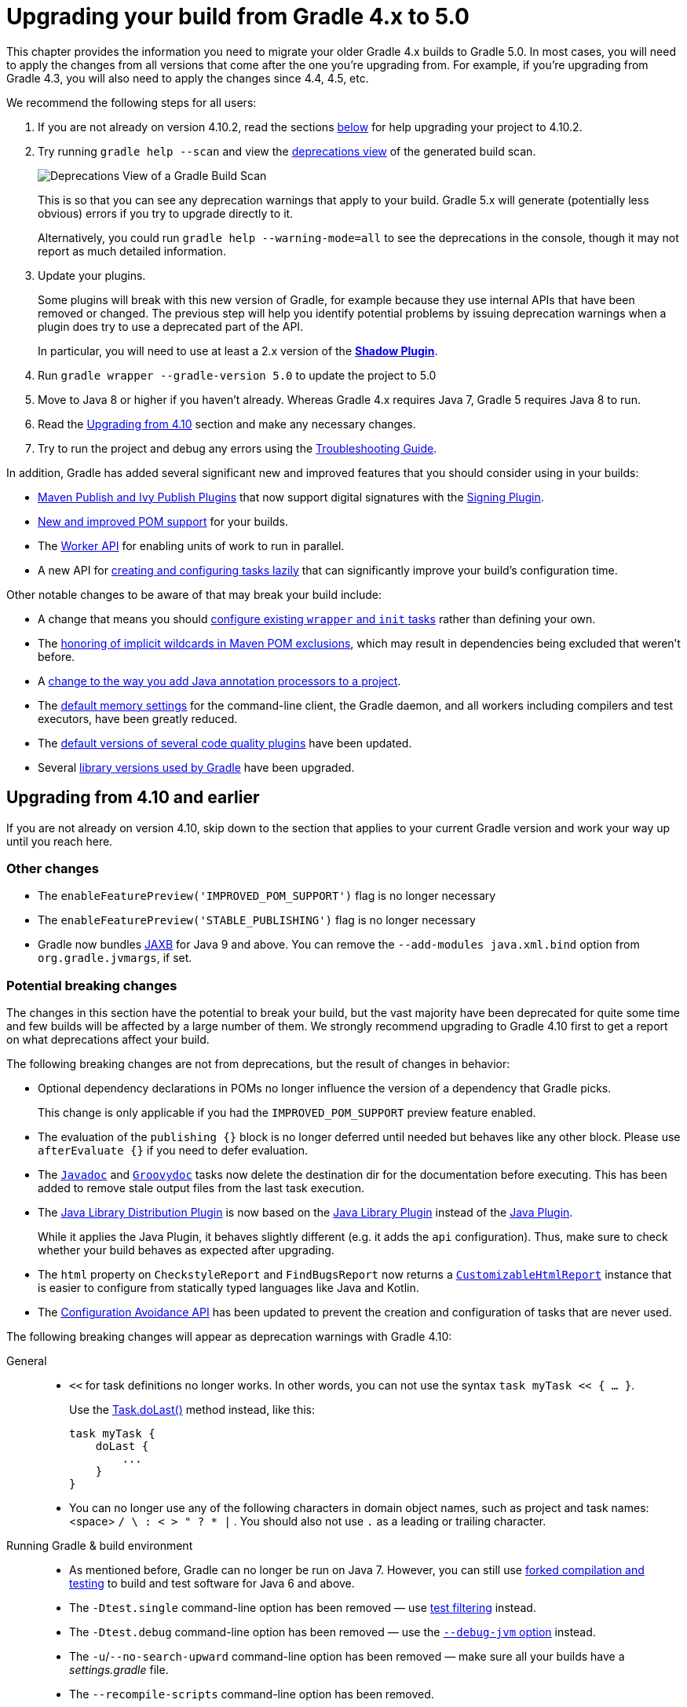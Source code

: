// Copyright 2018 the original author or authors.
//
// Licensed under the Apache License, Version 2.0 (the "License");
// you may not use this file except in compliance with the License.
// You may obtain a copy of the License at
//
//      http://www.apache.org/licenses/LICENSE-2.0
//
// Unless required by applicable law or agreed to in writing, software
// distributed under the License is distributed on an "AS IS" BASIS,
// WITHOUT WARRANTIES OR CONDITIONS OF ANY KIND, either express or implied.
// See the License for the specific language governing permissions and
// limitations under the License.

[[upgrading_version_4]]
= Upgrading your build from Gradle 4.x to 5.0

This chapter provides the information you need to migrate your older Gradle 4.x builds to Gradle 5.0. In most cases, you will need to apply the changes from all versions that come after the one you're upgrading from. For example, if you're upgrading from Gradle 4.3, you will also need to apply the changes since 4.4, 4.5, etc.

We recommend the following steps for all users:

 . If you are not already on version 4.10.2, read the sections <<#changes_5.0,below>> for help upgrading your project to 4.10.2.
 . Try running `gradle help --scan` and view the https://gradle.com/enterprise/releases/2018.4/#identify-usages-of-deprecated-gradle-functionality[deprecations view] of the generated build scan.
+
image::deprecations.png[Deprecations View of a Gradle Build Scan]
+
This is so that you can see any deprecation warnings that apply to your build. Gradle 5.x will generate (potentially less obvious) errors if you try to upgrade directly to it.
+
Alternatively, you could run `gradle help --warning-mode=all` to see the deprecations in the console, though it may not report as much detailed information.
. Update your plugins.
+
Some plugins will break with this new version of Gradle, for example because they use internal APIs that have been removed or changed. The previous step will help you identify potential problems by issuing deprecation warnings when a plugin does try to use a deprecated part of the API.
+
In particular, you will need to use at least a 2.x version of the https://plugins.gradle.org/plugin/com.github.johnrengelman.shadow[*Shadow Plugin*].
. Run `gradle wrapper --gradle-version 5.0` to update the project to 5.0
. Move to Java 8 or higher if you haven't already. Whereas Gradle 4.x requires Java 7, Gradle 5 requires Java 8 to run.
. Read the <<#changes_5.0, Upgrading from 4.10>> section and make any necessary changes.
. Try to run the project and debug any errors using the <<troubleshooting.adoc#troubleshooting, Troubleshooting Guide>>.

In addition, Gradle has added several significant new and improved features that you should consider using in your builds:

 * <<#rel4.8:switch_to_publishing_plugins,Maven Publish and Ivy Publish Plugins>> that now support digital signatures with the <<signing_plugin#signing_plugin,Signing Plugin>>.
 * <<#changes_4.6,New and improved POM support>> for your builds.
 * The <<custom_tasks.adoc#worker_api,Worker API>> for enabling units of work to run in parallel.
 * A new API for <<#rel4.9:lazy_task_creation,creating and configuring tasks lazily>> that can significantly improve your build's configuration time.

Other notable changes to be aware of that may break your build include:

 * A change that means you should <<#rel4.8:configure_internal_tasks,configure existing `wrapper` and `init` tasks>> rather than defining your own.
 * The <<#rel4.8:pom_wildcard_exclusions,honoring of implicit wildcards in Maven POM exclusions>>, which may result in dependencies being excluded that weren't before.
 * A <<#rel4.6:annotation_processor_configuration,change to the way you add Java annotation processors to a project>>.
 * The <<#rel5.0:default_memory_settings,default memory settings>> for the command-line client, the Gradle daemon, and all workers including compilers and test executors, have been greatly reduced.
 * The <<#rel5.0:default_tool_versions,default versions of several code quality plugins>> have been updated.
 * Several <<#rel5.0:library_upgrades, library versions used by Gradle>> have been upgraded.

[[changes_5.0]]
== Upgrading from 4.10 and earlier

If you are not already on version 4.10, skip down to the section that applies to your current Gradle version and work your way up until you reach here.

=== Other changes

 * The `enableFeaturePreview('IMPROVED_POM_SUPPORT')` flag is no longer necessary
 * The `enableFeaturePreview('STABLE_PUBLISHING')` flag is no longer necessary
 * Gradle now bundles <<#rel5.0:jaxb_and_java9, JAXB>> for Java 9 and above. You can remove the `--add-modules java.xml.bind` option from `org.gradle.jvmargs`, if set.

=== Potential breaking changes

The changes in this section have the potential to break your build, but the vast majority have been deprecated for quite some time and few builds will be affected by a large number of them. We strongly recommend upgrading to Gradle 4.10 first to get a report on what deprecations affect your build.

The following breaking changes are not from deprecations, but the result of changes in behavior:

 * Optional dependency declarations in POMs no longer influence the version of a dependency that Gradle picks.
+
This change is only applicable if you had the `IMPROVED_POM_SUPPORT` preview feature enabled.
 * The evaluation of the `publishing {}` block is no longer deferred until needed but behaves like any other block.
   Please use `afterEvaluate {}` if you need to defer evaluation.
 * The link:{groovyDslPath}/org.gradle.api.tasks.javadoc.Javadoc.html[`Javadoc`] and link:{groovyDslPath}/org.gradle.api.tasks.javadoc.Groovydoc.html[`Groovydoc`] tasks now delete the destination dir for the documentation before executing. This has been added to remove stale output files from the last task execution.
 * The <<#java_library_distribution_plugin, Java Library Distribution Plugin>> is now based on the <<#java_library_plugin, Java Library Plugin>> instead of the <<#java_plugin, Java Plugin>>.
+
While it applies the Java Plugin, it behaves slightly different (e.g. it adds the `api` configuration). Thus, make sure to check whether your build behaves as expected after upgrading.
 * The `html` property on `CheckstyleReport` and `FindBugsReport` now returns a https://docs.gradle.org/current/dsl/org.gradle.api.reporting.CustomizableHtmlReport.html[`CustomizableHtmlReport`] instance that is easier to configure from statically typed languages like Java and Kotlin.
 * The <<#rel5.0:configuration_avoidance, Configuration Avoidance API>> has been updated to prevent the creation and configuration of tasks that are never used.

The following breaking changes will appear as deprecation warnings with Gradle 4.10:

General::
 * `<<` for task definitions no longer works. In other words, you can not use the syntax `task myTask << { ... }`.
+
Use the link:{groovyDslPath}/org.gradle.api.Task.html#org.gradle.api.Task:doLast(org.gradle.api.Action)[Task.doLast()] method instead, like this:
+
----
task myTask {
    doLast {
        ...
    }
}
----
 * You can no longer use any of the following characters in domain object names, such as project and task names: <space> `/ \ : < > " ? * |` . You should also not use `.` as a leading or trailing character.
Running Gradle & build environment::
 * As mentioned before, Gradle can no longer be run on Java 7. However, you can still use https://docs.gradle.org/current/userguide/building_java_projects.html#sec:java_cross_compilation[forked compilation and testing] to build and test software for Java 6 and above.
 * The `-Dtest.single` command-line option has been removed — use <<java_testing.adoc#test_filtering,test filtering>> instead.
 * The `-Dtest.debug` command-line option has been removed — use the <<java_testing#sec:debugging_java_tests,`--debug-jvm` option>> instead.
 * The `-u`/`--no-search-upward` command-line option has been removed — make sure all your builds have a _settings.gradle_ file.
 * The `--recompile-scripts` command-line option has been removed.
 * You can no longer have a Gradle build nested in a subdirectory of another Gradle build unless the nested build has a _settings.gradle_ file.
 * The `DirectoryBuildCache.setTargetSizeInMB(long)` method has been removed — use link:{groovyDslPath}/org.gradle.caching.local.DirectoryBuildCache.html#org.gradle.caching.local.DirectoryBuildCache:removeUnusedEntriesAfterDays[DirectoryBuildCache.removeUnusedEntriesAfterDays] instead.
 * The `org.gradle.readLoggingConfigFile` system property no longer does anything — update affected tests to work with your `java.util.logging` settings.
Working with files::
 * You can no longer cast `FileCollection` objects to other types using the `as` keyword or the `asType()` method.
 * You can no longer pass `null` as the configuration action of link:{javadocPath}/org/gradle/api/file/CopySpec.html#from-java.lang.Object-org.gradle.api.Action-[CopySpec.from(Object, Action)].
 * For better compatibility with the Kotlin DSL, link:{javadocPath}/org/gradle/api/file/DuplicatesStrategy.html[CopySpec.duplicatesStrategy] is no longer nullable. The property setter no longer accepts `null` as a way
to reset the property back to its default value. Use `DuplicatesStrategy.INHERIT` instead.
 * The `FileCollection.stopExecutionIfEmpty()` method has been removed — use the link:{javadocPath}/org/gradle/api/tasks/SkipWhenEmpty.html[@SkipWhenEmpty] annotation on `FileCollection` task properties instead.
 * The `FileCollection.add()` method has been removed — use link:{groovyDslPath}/org.gradle.api.Project.html#org.gradle.api.Project:files(java.lang.Object++[++])[Project.files()] and link:{groovyDslPath}/org.gradle.api.Project.html#org.gradle.api.Project:fileTree(java.lang.Object)[Project.fileTree()] to create configurable file collections/file trees and add to them via link:{javadocPath}/org/gradle/api/file/ConfigurableFileCollection.html#from-java.lang.Object++...++-[ConfigurableFileCollection.from()].
 * `SimpleFileCollection` has been removed — use link:{groovyDslPath}/org.gradle.api.Project.html#org.gradle.api.Project:files(java.lang.Object++[]++)[Project.files(Object...)] instead.
 * Don't have your own classes extend `AbstractFileCollection` — use the link:{groovyDslPath}/org.gradle.api.Project.html#org.gradle.api.Project:files(java.lang.Object++[++])[Project.files()] method instead. This problem may exhibit as a missing `getBuildDependencies()` method.
Java builds::
 * The `CompileOptions.bootClasspath` property has been removed — use link:{groovyDslPath}/org.gradle.api.tasks.compile.CompileOptions.html#org.gradle.api.tasks.compile.CompileOptions:bootstrapClasspath[CompileOptions.bootstrapClasspath] instead.
 * You can no longer use `-source-path` as a generic compiler argument — use link:{groovyDslPath}/org.gradle.api.tasks.compile.CompileOptions.html#org.gradle.api.tasks.compile.CompileOptions:sourcepath[CompileOptions.sourcepath] instead.
 * You can no longer use `-processorpath` as a generic compiler argument — use link:{groovyDslPath}/org.gradle.api.tasks.compile.CompileOptions.html#org.gradle.api.tasks.compile.CompileOptions:annotationProcessorPath[CompileOptions.annotationProcessorPath] instead.
 * Gradle will no longer automatically apply annotation processors that are on the compile classpath — use link:{groovyDslPath}/org.gradle.api.tasks.compile.CompileOptions.html#org.gradle.api.tasks.compile.CompileOptions:annotationProcessorPath[CompileOptions.annotationProcessorPath] instead.
 * The `testClassesDir` property has been removed from the link:{groovyDslPath}/org.gradle.api.tasks.testing.Test.html[Test] task — use link:{groovyDslPath}/org.gradle.api.tasks.testing.Test.html#org.gradle.api.tasks.testing.Test:testClassesDirs[testClassesDirs] instead.
 * The `classesDir` property has been removed from both the link:{groovyDslPath}/org.gradle.api.plugins.quality.JDepend.html[JDepend] task and link:{groovyDslPath}/org.gradle.api.tasks.SourceSetOutput.html[SourceSetOutput]. Use the link:{groovyDslPath}/org.gradle.api.plugins.quality.JDepend.html#org.gradle.api.plugins.quality.JDepend:classesDirs[JDepend.classesDirs] and link:{groovyDslPath}/org.gradle.api.tasks.SourceSetOutput.html#org.gradle.api.tasks.SourceSetOutput:classesDirs[SourceSetOutput.classesDirs] properties instead.
 * The `JavaLibrary(PublishArtifact, DependencySet)` constructor has been removed — this was used by the https://plugins.gradle.org/plugin/com.github.johnrengelman.shadow[Shadow Plugin], so make sure you upgrade to at least version 2.x of that plugin.
 * The `JavaBasePlugin.configureForSourceSet()` method has been removed.
 * You can no longer create your own instances of link:{javadocPath}/org/gradle/api/plugins/JavaPluginConvention.html[JavaPluginConvention], link:{javadocPath}/org/gradle/api/plugins/ApplicationPluginConvention.html[ApplicationPluginConvention], link:{javadocPath}/org/gradle/api/plugins/WarPluginConvention.html[WarPluginConvention], link:{javadocPath}/org/gradle/plugins/ear/EarPluginConvention.html[EarPluginConvention], link:{javadocPath}/org/gradle/api/plugins/BasePluginConvention.html[BasePluginConvention], and link:{javadocPath}/org/gradle/api/plugins/ProjectReportsPluginConvention.html[ProjectReportsPluginConvention].
 * The `Maven` Plugin used to publish the highly outdated Maven 2 metadata format. This has been changed and it will now publish Maven 3 metadata, just like the `Maven Publish` Plugin.
+
With the removal of Maven 2 support, the methods that configure unique snapshot behavior have also been removed. Maven 3 only supports unique snapshots, so we decided to remove them.
Tasks & properties::
 * The following legacy classes and methods related to <<lazy_configuration#sec:lazy_properties,lazy properties>> have been removed — use link:{javadocPath}/org/gradle/api/model/ObjectFactory.html#property-java.lang.Class-[ObjectFactory.property()] to create `Property` instances:
 ** `PropertyState`
 ** `DirectoryVar`
 ** `RegularFileVar`
 ** `ProjectLayout.newDirectoryVar()`
 ** `ProjectLayout.newFileVar()`
 ** `Project.property(Class)`
 ** `Script.property(Class)`
 ** `ProviderFactory.property(Class)`
 * Tasks configured and registered with the <<task_configuration_avoidance#sec:task_configuration_avoidance_migration_guidelines,task configuration avoidance>> APIs have more restrictions on the other methods that can be called from a configuration action.
 * The internal `@Option` and `@OptionValues` annotations — package `org.gradle.api.internal.tasks.options` — have been removed. Use the public link:{javadocPath}/org/gradle/api/tasks/options/Option.html[@Option] and link:{javadocPath}/org/gradle/api/tasks/options/OptionValues.html[@OptionValues] annotations instead.
 * The `Task.deleteAllActions()` method has been removed with no replacement.
 * The `Task.dependsOnTaskDidWork()` method has been removed — use <<more_about_tasks#sec:up_to_date_checks,declared inputs and outputs>> instead.
 * The following properties and methods of `TaskInternal` have been removed — use task dependencies, task rules, reusable utility methods, or the <<custom_tasks.adoc#worker_api,Worker API>> in place of executing a task directly.
 ** `execute()`
 ** `executer`
 ** `getValidators()`
 ** `addValidator()`
 * The link:{javadocPath}/org/gradle/api/tasks/TaskInputs.html#file-java.lang.Object-[TaskInputs.file(Object)] method can no longer be called with an argument that resolves to anything other than a single regular file.
 * The link:{javadocPath}/org/gradle/api/tasks/TaskInputs.html#dir-java.lang.Object-[TaskInputs.dir(Object)] method can no longer be called with an argument that resolves to anything other than a single directory.
 * You can no longer register invalid inputs and outputs via link:{javadocPath}/org/gradle/api/tasks/TaskInputs.html[TaskInputs] and link:{javadocPath}/org/gradle/api/tasks/TaskOutputs.html[TaskOutputs].
 * The `TaskDestroyables.file()` and `TaskDestroyables.files()` methods have been removed — use link:{javadocPath}/org/gradle/api/tasks/TaskDestroyables.html#register-java.lang.Object++...++-[TaskDestroyables.register()] instead.
 * `SimpleWorkResult` has been removed — use link:{javadocPath}/org/gradle/api/tasks/WorkResult.html#getDidWork--[WorkResult.didWork].
 * Overriding built-in tasks <<#deprecations_4.8,deprecated in 4.8>> now produces an error.
+
Attempting to replace a built-in task will produce an error similar to the following:
+
[source, console]
> Cannot add task 'wrapper' as a task with that name already exists.
Scala & Play::
 * Play 2.2 is no longer supported — please upgrade the version of Play you are using.
 * The `ScalaDocOptions.styleSheet` property has been removed — the Scaladoc Ant task in Scala 2.11.8 and later no longer supports this property.
Kotlin DSL::
 * Artifact configuration accessors now have the type `NamedDomainObjectProvider<Configuration>` instead of `Configuration`
 * `PluginAware.apply<T>(to)` was renamed `PluginAware.applyTo<T>(target)`.

+
Both changes could cause script compilation errors. See the https://github.com/gradle/kotlin-dsl/releases/tag/v1.0-RC14#breaking-changes[Gradle Kotlin DSL release notes] for more information and how to fix builds broken by the changes described above.

Miscellaneous::
 * The `ConfigurableReport.setDestination(Object)` method has been removed — use link:{javadocPath}/org/gradle/api/reporting/ConfigurableReport.html#setDestination-java.io.File-[ConfigurableReport.setDestination(File)] instead.
 * The `Signature.setFile(File)` method has been removed — Gradle does not support changing the output file for the generated signature.
 * The read-only `Signature.toSignArtifact` property has been removed — it should never have been part of the public API.
 * The `@DeferredConfigurable` annotation has been removed.
 * The method `isDeferredConfigurable()` was removed from `ExtensionSchema`.
 * `IdeaPlugin.performPostEvaluationActions()` and `EclipsePlugin.performPostEvaluationActions()` have been removed.
 * `The `BroadcastingCollectionEventRegister.getAddAction()` method has been removed with no replacement.
 * The internal `org.gradle.util` package is no longer imported by default.
+
Ideally you shouldn't use classes from this package, but, as a quick fix, you can add explicit imports to your build scripts for those classes.
 * The Tooling API can no longer connect to builds using a Gradle version below Gradle 2.6. The same applies to builds run through TestKit.
 * Gradle 5.0 requires a minimum Tooling API client version of 3.0. Older client libraries can no longer run builds with Gradle 5.0.
 * The IdeaModule Tooling API model element contains methods to retrieve resources and test resources so those elements were removed from the result of `IdeaModule.getSourceDirs()` and `IdeaModule.getTestSourceDirs()`.
 * In previous Gradle versions, the `source` field in `SourceTask` was accessible from subclasses. This is not the case anymore as the `source` field is now declared as `private`.
 * In the Worker API, <<#rel5.0_worker_api, the working directory of a worker can no longer be set>>.
 * A change in behavior related to <<#rel5.0:dependency_resolution,dependency resolution>> may impact a small number of users.
 * There have been several changes to <<#rel5.0:changes_to_default_task,property factory methods on DefaultTask>> that may impact the creation of custom tasks.

[[changes_4.10]]
== Upgrading from 4.9 and earlier

=== Deprecated classes, methods and properties

Follow the API links to learn how to deal with these deprecations (if no extra information is provided here):

 * `TaskContainer.add()` and `TaskContainer.addAll()` — use link:{javadocPath}/org/gradle/api/tasks/TaskContainer.html#create-java.lang.String-java.lang.Class-org.gradle.api.Action-[TaskContainer.create()] or link:{javadocPath}/org/gradle/api/tasks/TaskContainer.html#register-java.lang.String-java.lang.Class-org.gradle.api.Action-[TaskContainer.register()] instead

=== Potential breaking changes

 * There have been several potentially breaking changes in Kotlin DSL — see the _Breaking changes_ section of https://github.com/gradle/kotlin-dsl/releases/tag/v1.0-RC3[that project's release notes].
 * You can no longer use any of the link:{groovyDslPath}/org.gradle.api.Project.html#org.gradle.api.Project:beforeEvaluate(org.gradle.api.Action)[Project.beforeEvaluate()] or link:{groovyDslPath}/org.gradle.api.Project.html#org.gradle.api.Project:afterEvaluate(org.gradle.api.Action)[Project.afterEvaluate()] methods with lazy task configuration, for example inside a link:{javadocPath}/org/gradle/api/tasks/TaskContainer.html#register-java.lang.String-java.lang.Class-org.gradle.api.Action-[TaskContainer.register()] block.
 * <<#rel4.10:aws_s3_permissions,Publishing to AWS S3 requires new permissions>>.
 * Both link:{javadocPath}/org/gradle/plugin/devel/tasks/PluginUnderTestMetadata.html[PluginUnderTestMetadata] and link:{javadocPath}/org/gradle/plugin/devel/tasks/GeneratePluginDescriptors.html[GeneratePluginDescriptors] — classes used by the <<java_gradle_plugin#,Java Gradle Plugin Development Plugin>> — have been updated to use the Provider API.
+
Use the link:{javadocPath}/org/gradle/api/provider/Property.html#set-T-[Property.set()] method to modify their values rather than using standard property assignment syntax, unless you are doing so in a Groovy build script. Standard property assignment still works in that one case.

[[changes_4.9]]
== Upgrading from 4.8 and earlier

 * <<#rel4.9:lazy_task_creation,Consider trying the lazy API for task creation and configuration>>

=== Potential breaking changes

 * You can no longer use GPath syntax with link:{javadocPath}/org/gradle/api/tasks/TaskCollection.html#withType-java.lang.Class-[tasks.withType()].
+
Use http://docs.groovy-lang.org/latest/html/documentation/#_spread_operator[Groovy's spread operator] instead. For example, you would replace `tasks.withType(JavaCompile).name` with `tasks.withType(JavaCompile)*.name`.

[[changes_4.8]]
== Upgrading from 4.7 and earlier

 * <<#rel4.8:switch_to_publishing_plugins,Switch to the Maven Publish and Ivy Publish plugins>>
 * <<#rel4.8:deferred_configuration,Use deferred configuration with the publishing plugins>>
 * <<#rel4.8:configure_internal_tasks,Configure existing `wrapper` and `init` tasks>> rather than defining your own
 * Consider migrating to the built-in <<dependency_locking#dependency_locking,dependency locking mechanism>> if you are currently using a plugin or custom solution for this


=== Potential breaking changes

 * Build will now fail if a specified init script is not found.
 * `TaskContainer.remove()` now actually removes the given task — some plugins may have accidentally relied on the old behavior.
 * <<#rel4.8:pom_wildcard_exclusions,Gradle now honors implicit wildcards in Maven POM exclusions>>.
 * The Kotlin DSL now respects JSR-305 package annotations.
+
This will lead to some types annotated according to JSR-305 being treated as nullable where they were treated as non-nullable before. This may lead to compilation errors in the build script. See https://github.com/gradle/kotlin-dsl/releases/tag/v0.17.4[the relevant Kotlin DSL release notes] for details.
 * Error messages will be directed to standard error rather than standard output now, unless a console is attached to both standard output and standard error. This may affect tools that scrape a build's plain console output. Ignore this change if you're upgrading from an earlier version of Gradle.

[[deprecations_4.8]]
=== Deprecations
Prior to this release, builds were allowed to replace built-in tasks. This feature has been deprecated(https://docs.gradle.org/4.8/release-notes.html#overwriting-gradle's-built-in-tasks).

The full list of built-in tasks that should not be replaced is:
`wrapper`, `init`, `help`, `tasks`, `projects`, `buildEnvironment`, `components`, `dependencies`, `dependencyInsight`, `dependentComponents`, `model`, `properties`.

[[changes_4.7]]
== Upgrading from 4.6 and earlier

=== Potential breaking changes

 * Gradle will now, by convention, look for Checkstyle configuration files in the root project's _config/checkstyle_ directory.
+
Checkstyle configuration files in subprojects — the old by-convention location — will be ignored unless you explicitly configure their path via link:{groovyDslPath}/org.gradle.api.plugins.quality.CheckstyleExtension.html#org.gradle.api.plugins.quality.CheckstyleExtension:configDir[checkstyle.configDir] or link:{groovyDslPath}/org.gradle.api.plugins.quality.CheckstyleExtension.html#org.gradle.api.plugins.quality.CheckstyleExtension:config[checkstyle.config].
 * The structure of Gradle's <<#rel4.7:plain_console_output,plain console output>> has changed, which may break tools that scrape that output.
 * The APIs of many native tasks related to compilation, linking and installation <<rel:4.6:native_task_api_changes,have changed in breaking ways>>.
 * [Kotlin DSL] Delegated properties used to access Gradle's build properties — defined in _gradle.properties_ for example — must now be explicitly typed.
 * [Kotlin DSL] Declaring a `plugins {}` block inside a nested scope now throws an exception.
 * [Kotlin DSL] Only one `pluginManagement {}` block is allowed now.
 * The cache control DSL provided by the `org.gradle.api.artifacts.cache.*` interfaces are no longer available.
 * `getEnabledDirectoryReportDestinations()`, `getEnabledFileReportDestinations()` and `getEnabledReportNames()` have all been removed from `org.gradle.api.reporting.ReportContainer`.
 * link:{javadocPath}/org/gradle/StartParameter.html#getProjectProperties--[StartParameter.projectProperties] and link:{javadocPath}/org/gradle/StartParameter.html#getSystemPropertiesArgs--[StartParameter.systemPropertiesArgs] now return immutable maps.

[[changes_4.6]]
== Upgrading from 4.5 and earlier

There is now improved POM support in Gradle that includes the following:

 * <<#rel4.6:bom_import,BOM import>>
 * <<#rel4.6:pom_compile_runtime_separation,Separation of compile and runtime dependencies when consuming POMs>>

Note that some of these features may break your build.

=== Other deprecations

[[rel4.6:annotation_processor_configuration]]
 * You should not put annotation processors on the compile classpath or declare them with the `-processorpath` compiler argument.
+
They should be added to the `annotationProcessor` configuration instead. If you don't want any processing, but your compile classpath contains a processor unintentionally (e.g. as part of a library you depend on), use the `-proc:none` compiler argument to ignore it.
 * Use link:{javadocPath}/org/gradle/process/CommandLineArgumentProvider.html[CommandLineArgumentProvider] in place of link:{javadocPath}/org/gradle/api/tasks/compile/CompilerArgumentProvider.html[CompilerArgumentProvider].

=== Potential breaking changes

 * The Java plugins now add a `__sourceSet__AnnotationProcessor` configuration for each source set, which might break if any of them match existing configurations you have. We recommend you remove your conflicting configuration declarations.
 * The `StartParameter.taskOutputCacheEnabled` property has been replaced by link:{javadocPath}/org/gradle/StartParameter.html#setBuildCacheEnabled-boolean-[StartParameter.setBuildCacheEnabled(boolean)].
 * The Visual Studio integration now only <<#rel4.6:visual_studio_single_solution,configures a single solution for all components in a build>>.
 * Gradle has replaced HttpClient 4.4.1 with version 4.5.5.
 * Gradle now bundles the `kotlin-stdlib-jdk8` artifact instead of `kotlin-stdlib-jre8`. This may affect your build. Please see the http://kotlinlang.org/docs/reference/whatsnew12.html#kotlin-standard-library-artifacts-and-split-packages[Kotlin documentation] for more details.

[[changes_4.5]]
== Upgrading from 4.4 and earlier

 * Make sure you have a _settings.gradle_ file: it avoids a performance penalty and allows you to set the root project's name.
 * Gradle now ignores the build cache configuration of included builds (<<composite_builds.adoc#composite_builds,composite builds>>) and instead uses the root build's configuration for all the builds.

=== Potential breaking changes

 * Two overloaded `ValidateTaskProperties.setOutputFile()` methods were removed. They are replaced with auto-generated setters when the task is accessed from a build script, but that won't be the case from plugins and other code outside of the build script.
 * The Maven Publish Plugin now produces more complete maven-metadata.xml files, including maintaining a list of `<snapshotVersion>` elements. Some older versions of Maven may not be able to consume this metadata.
 * <<#rel4.5:http_build_cache_no_follow_redirects,`HttpBuildCache` no longer follows redirects>>.
 * The `Depend` task type has been removed.
 * link:{groovyDslPath}/org.gradle.api.Project.html#org.gradle.api.Project:file(java.lang.Object)[Project.file(Object)] no longer normalizes case for file paths on case-insensitive file systems. It now ignores case in such circumstances and does not touch the file system.
 * link:{javadocPath}/org/gradle/api/provider/ListProperty.html[ListProperty] no longer extends link:{javadocPath}/org/gradle/api/provider/Property.html[Property].

[[changes_4.4]]
== Upgrading from 4.3 and earlier

=== Potential breaking changes

 * link:{groovyDslPath}/org.gradle.api.tasks.testing.AbstractTestTask.html[AbstractTestTask] is now extended by non-JVM test tasks as well as link:{groovyDslPath}/org.gradle.api.tasks.testing.Test.html[Test]. Plugins should beware configuring all tasks of type `AbstractTestTask` because of this.
 * The default output location for link:{groovyDslPath}/org.gradle.plugins.ide.eclipse.model.EclipseClasspath.html#org.gradle.plugins.ide.eclipse.model.EclipseClasspath:defaultOutputDir[EclipseClasspath.defaultOutputDir] has changed from __``$projectDir``/bin__ to __``$projectDir``/bin/default__.
 * The deprecated `InstallExecutable.setDestinationDir(Provider)` was removed — use link:{groovyDslPath}/org.gradle.nativeplatform.tasks.InstallExecutable.html#org.gradle.nativeplatform.tasks.InstallExecutable:installDirectory[InstallExecutable.installDirectory] instead.
 * The deprecated `InstallExecutable.setExecutable(Provider)` was removed — use link:{groovyDslPath}/org.gradle.nativeplatform.tasks.InstallExecutable.html#org.gradle.nativeplatform.tasks.InstallExecutable:executableFile[InstallExecutable.executableFile] instead.
 * Gradle will no longer prefer a version of Visual Studio found on the path over other locations. It is now a last resort.
+
You can bypass the toolchain discovery by specifying the installation directory of the version of Visual Studio you want via link:{groovyDslPath}/org.gradle.nativeplatform.toolchain.VisualCpp.html#org.gradle.nativeplatform.toolchain.VisualCpp:installDir[VisualCpp.setInstallDir(Object)].
 * `pluginManagement.repositories` is now of type link:{groovyDslPath}/org.gradle.api.artifacts.dsl.RepositoryHandler.html[RepositoryHandler] rather than `PluginRepositoriesSpec`, which has been removed.
 * 5xx HTTP errors during dependency resolution will now trigger exceptions in the build.
 * The embedded Apache Ant has been upgraded from 1.9.6 to 1.9.9.
 * <<#rel4.4:security_library_upgrades,Several third-party libraries used by Gradle have been upgraded>> to fix security issues.

[[changes_4.3]]
== Upgrading from 4.2 and earlier

 * The `plugins {}` block can now be <<plugins.adoc#sec:subprojects_plugins_dsl,used in subprojects>> and for <<plugins.adoc#sec:buildsrc_plugins_dsl,plugins in the _buildSrc_ directory>>.

=== Other deprecations

 * You should no longer run Gradle versions older than 2.6 via the Tooling API.
 * You should no longer run any version of Gradle via an older version of the Tooling API than 3.0.
 * You should no longer chain link:{javadocPath}/org/gradle/api/tasks/TaskInputs.html#property-java.lang.String-java.lang.Object-[TaskInputs.property(String,Object)] and link:{javadocPath}/org/gradle/api/tasks/TaskInputs.html#properties-java.util.Map-[TaskInputs.properties(Map)] methods.

=== Potential breaking changes

 * link:{javadocPath}/org/gradle/api/DefaultTask.html#newOutputDirectory--[DefaultTask.newOutputDirectory()] now returns a `DirectoryProperty` instead of a `DirectoryVar`.
 * link:{javadocPath}/org/gradle/api/DefaultTask.html#newOutputFile--[DefaultTask.newOutputFile()] now returns a `RegularFileProperty` instead of a `RegularFileVar`.
 * link:{javadocPath}/org/gradle/api/DefaultTask.html#newInputFile--[DefaultTask.newInputFile()] now returns a `RegularFileProperty` instead of a `RegularFileVar`.
 * link:{javadocPath}/org/gradle/api/file/ProjectLayout.html#getBuildDirectory--[ProjectLayout.buildDirectory] now returns a `DirectoryProperty` instead of a `DirectoryVar`.
 * link:{groovyDslPath}/org.gradle.language.nativeplatform.tasks.AbstractNativeCompileTask.html#org.gradle.language.nativeplatform.tasks.AbstractNativeCompileTask:compilerArgs[AbstractNativeCompileTask.compilerArgs] is now of type `ListProperty<String>` instead of `List<String>`.
 * link:{groovyDslPath}/org.gradle.language.nativeplatform.tasks.AbstractNativeCompileTask.html#org.gradle.language.nativeplatform.tasks.AbstractNativeCompileTask:objectFileDir[AbstractNativeCompileTask.objectFileDir] is now of type `DirectoryProperty` instead of `File`.
 * link:{groovyDslPath}/org.gradle.nativeplatform.tasks.AbstractLinkTask.html#org.gradle.nativeplatform.tasks.AbstractLinkTask:linkerArgs[AbstractLinkTask.linkerArgs] is now of type `ListProperty<String>` instead of `List<String>`.
 * `TaskDestroyables.getFiles()` is no longer part of the public API.
 * Overlapping version ranges for a dependency now result in Gradle picking a version that satisfies all declared ranges.
+
For example, if a dependency on `some-module` is found with a version range of `[3,6]` and also transitively with a range of `[4,8]`, Gradle now selects version 6 instead of 8. The prior behavior was to select 8.
 * The order of elements in `Iterable` properties marked with either `@OutputFiles` or `@OutputDirectories` now matters. If the order changes, the property is no longer considered up to date.
+
Prefer using separate properties with `@OutputFile`/`@OutputDirectory` annotations or use `Map` properties with `@OutputFiles`/`@OutputDirectories` instead.
 * Gradle will no longer ignore dependency resolution errors from a repository when there is another repository it can check. Dependency resolution will fail instead. This results in more deterministic behavior with respect to resolution results.

[[changes_4.2]]
== Upgrading from 4.1 and earlier

=== Potential breaking changes

 * The `withPathSensitivity()` methods on link:{javadocPath}/org/gradle/api/tasks/TaskFilePropertyBuilder.html[TaskFilePropertyBuilder] and link:{javadocPath}/org/gradle/api/tasks/TaskOutputFilePropertyBuilder.html[TaskOutputFilePropertyBuilder] have been removed.
 * The bundled `bndlib` has been upgraded from 3.2.0 to 3.4.0.
 * The FindBugs Plugin no longer renders progress information from its analysis. If you rely on that output in any way, you can enable it with link:{groovyDslPath}/org.gradle.api.plugins.quality.FindBugs.html#org.gradle.api.plugins.quality.FindBugs:showProgress[FindBugs.showProgress].

[[changes_4.1]]
== Upgrading from 4.0

 * Consider using the new <<custom_tasks.adoc#worker_api,Worker API>> to enable units of work within your build to run in parallel.

=== Deprecated classes, methods and properties

Follow the API links to learn how to deal with these deprecations (if no extra information is provided here):

 * link:{javadocPath}/org/gradle/api/Nullable.html[Nullable]

=== Potential breaking changes

 * Non-Java projects that have a <<dependency_types.adoc#sub:project_dependencies,project dependency>> on a Java project now consume the `runtimeElements` configuration by default instead of the `default` configuration.
+
To override this behavior, you can explicitly declare the configuration to use in the project dependency. For example: `project(path: ':myJavaProject', configuration: 'default')`.
 * Default Zinc compiler upgraded from 0.3.13 to 0.3.15.
 * [Kotlin DSL] Base package renamed from `org.gradle.script.lang.kotlin` to `org.gradle.kotlin.dsl`.


== Changes in detail

[[rel5.0:default_memory_settings]]
=== [5.0] Default memory settings changed

The command line client now starts with 64MB of heap instead of 1GB.
This may affect builds running directly inside the client VM using `--no-daemon` mode.
We discourage the use of `--no-daemon`, but if you must use it, you can increase the available memory using the `GRADLE_OPTS` environment variable.

The Gradle daemon now starts with 512MB of heap instead of 1GB.
Large projects may have to increase this setting using the https://docs.gradle.org/current/userguide/build_environment.html#sec:configuring_jvm_memory[`org.gradle.jvmargs`] property.

All workers, including compilers and test executors, now start with 512MB of heap. The previous default was 1/4th of physical memory.
Large projects may have to increase this setting on the relevant tasks, e.g. https://docs.gradle.org/current/userguide/build_environment.html#example_set_java_compile_options_for_javacompile_tasks[`JavaCompile`] or https://docs.gradle.org/current/dsl/org.gradle.api.tasks.testing.Test.html[`Test`].

[[rel5.0:default_tool_versions]]
=== [5.0] New default versions for code quality plugins

The default tool versions of the following code quality plugins have been updated:

 * The http://checkstyle.sourceforge.net[Checkstyle Plugin] now uses http://checkstyle.sourceforge.net/releasenotes.html#Release_8.12[8.12] instead of 6.19 by default.
 * The http://codenarc.sourceforge.net[CodeNarc Plugin] now uses https://github.com/CodeNarc/CodeNarc/blob/master/CHANGELOG.md#version-121-aug-2018[1.2.1] instead of 1.1 by default.
 * The https://www.jacoco.org/jacoco/[JaCoCo Plugin] now uses https://www.jacoco.org/jacoco/trunk/doc/changes.html[0.8.2] instead of 0.8.1 by default.
 * The https://pmd.github.io/[PMD Plugin] now uses https://pmd.github.io/pmd-6.8.0/pmd_release_notes.html#30-september-2018---680[6.8.0] instead of 5.6.1 by default.
+
In addition, the default ruleset was changed from the now deprecated `java-basic` to `category/java/errorprone.xml`.
+
We recommend configuring a ruleset explicitly, though.

[[rel5.0:library_upgrades]]
=== [5.0] Library upgrades
Several libraries that are used by Gradle have been upgraded:

 * Groovy was upgraded from 2.4.15 to http://groovy-lang.org/releasenotes/groovy-2.5.html[2.5.2].
 * Ant has been upgraded from 1.9.11 to https://archive.apache.org/dist/ant/RELEASE-NOTES-1.9.13.html[1.9.13].
 * The AWS SDK used to access S3-backed Maven/Ivy repositories has been upgraded from 1.11.267 to https://github.com/aws/aws-sdk-java/blob/master/CHANGELOG.md#111407-2018-09-11[1.11.407].
 * The BND library used by the OSGi Plugin has been upgraded from 3.4.0 to https://github.com/bndtools/bnd/wiki/Changes-in-4.0.0[4.0.0].
 * The Google Cloud Storage JSON API Client Library used to access Google Cloud Storage backed Maven/Ivy repositories has been upgraded from v1-rev116-1.23.0 to v1-rev136-1.25.0.
 * Ivy has been upgraded from 2.2.0 to http://ant.apache.org/ivy/history/2.3.0/release-notes.html[2.3.0].
 * The JUnit Platform libraries used by the `Test` task have been upgraded from 1.0.3 to 1.3.1.
 * The Maven Wagon libraries used to access Maven repositories have been upgraded from 2.4 to 3.0.0.
 * SLF4J has been upgraded from 1.7.16 to https://www.slf4j.org/news.html[1.7.25].

[[rel5.0:dependency_resolution]]
=== [5.0] Fixes to dependency resolution

Various issues have been fixed in Gradle's dependency resolution for this release. By definition this could impact the set of resolved dependencies of your build.
If you have been using the `IMPROVED_POM_SUPPORT` feature preview, playing with constraints or prefer, reject and other specific version indications, then make sure to take a good look at your dependency resolution results.

[[rel5.0:changes_to_default_task]]
=== [5.0] Changes to property factory methods on `DefaultTask`

==== Property factory methods on `DefaultTask` are now final
The property factory methods such as `newInputFile()` are intended to be called from the constructor of a type that extends `DefaultTask`. These methods are now final to avoid subclasses overriding these methods and using state that is not initialized.

==== Inputs and outputs are not automatically registered
The Property instances that are returned by these methods are no longer automatically registered as inputs or outputs of the task. The Property instances need to be declared as inputs or outputs in the usual ways, such as attaching annotations such as `@OutputFile` or using the runtime API to register the property.

For example, you could previously use the following syntax and have both outputFile instances registered as declared outputs:

[source, groovy]
----
class MyTask extends DefaultTask {
    // note: no annotation here
    final RegularFileProperty outputFile = newOutputFile()
}

task myOtherTask {
    def outputFile = newOutputFile()
    doLast { ... }
}
----

Now you have to explicitly register `outputFile`, like this:

[source, groovy]
----
class MyTask extends DefaultTask {
    @OutputFile // property needs an annotation
    final RegularFileProperty outputFile = project.objects.fileProperty()
}

task myOtherTask {
    def outputFile = project.objects.fileProperty()
    outputs.file(outputFile) // or to be registered using the runtime API
    doLast { ... }
}
----

[[rel5.0:jaxb_and_java9]]
=== [5.0] Gradle now bundles JAXB for Java 9 and above

In order to use S3 backed artifact repositories, you previously had to add `--add-modules java.xml.bind` to `org.gradle.jvmargs` when running on Java 9 and above.

Since Java 11 no longer contains the `java.xml.bind` module, Gradle now bundles JAXB 2.3.1 (`com.sun.xml.bind:jaxb-impl`) and uses it on Java 9 and above.

Please remove the `--add-modules java.xml.bind` option from `org.gradle.jvmargs`, if set.

[[rel5.0:java_library_distribution_plugin]]
=== Java Library Distribution Plugin utilizes Java Library Plugin

The <<#java_library_distribution_plugin, Java Library Distribution Plugin>> is now based on the
<<#java_library_plugin, Java Library Plugin>> instead of the <<#java_plugin, Java Plugin>>.

Additionally, the default distribution created by the plugin will contain all artifacts of the `runtimeClasspath` configuration instead of the deprecated `runtime` configuration.

[[rel5.0:configuration_avoidance]]
=== Configuration Avoidance API disallows common configuration errors

The <<#task_configuration_avoidance, configuration avoidance API>> introduced in Gradle 4.9 allows you to avoid creating and configuring tasks that are never used.

With the existing API, this example adds two tasks (`foo` and `bar`):

[source, groovy]
----
tasks.create("foo") {
    tasks.create("bar")
}
----

When converting this to use the new API, something surprising happens: `bar` doesn't exist.  The new API only executes configuration actions when necessary,
so the `register()` for task `bar` only executes when `foo` is configured.

[source, groovy]
----
tasks.register("foo") {
    tasks.register("bar") // WRONG
}
----

To avoid this, Gradle now detects this and prevents modification to the underlying container (through `create()` or `register()`) when using the new API.

[[rel5.0:worker_api]]
=== [5.0] Worker API: working directory of a worker can no longer be set

Since JDK 11 no longer supports changing the working directory of a running process, setting the working directory of a worker via its fork options is now prohibited.

All workers now use the same working directory to enable reuse.

Please pass files and directories as arguments instead.

[[rel4.10:aws_s3_permissions]]
=== [4.10] Publishing to AWS S3 requires new permissions

The S3 repository transport protocol allows Gradle to publish artifacts to AWS S3 buckets. Starting with this release, every artifact uploaded to an S3 bucket will be equipped with the `bucket-owner-full-control` canned ACL. Make sure that the AWS account used to publish artifacts has the `s3:PutObjectAcl` and `s3:PutObjectVersionAcl` permissions, otherwise the upload will fail.

[source,json]
----
{
    "Version":"2012-10-17",
    "Statement":[
        // ...
        {
            "Effect":"Allow",
            "Action":[
                "s3:PutObject", // necessary for uploading objects
                "s3:PutObjectAcl", // required starting with this release
                "s3:PutObjectVersionAcl" // if S3 bucket versioning is enabled
            ],
            "Resource":"arn:aws:s3:::myCompanyBucket/*"
        }
    ]
}
----

See <<repository_types#sub:s3_cross_account,AWS S3 Cross Account Access>> for more information.

[[rel4.9:lazy_task_creation]]
=== [4.9] Consider trying the lazy API for task creation and configuration

Gradle 4.9 introduced a new way to create and configure tasks that works lazily. When you use this approach for tasks that are expensive to configure, or when you have many, many tasks, your build configuration time can drop significantly when those tasks don't run.

You can learn more about lazily creating tasks in the <<task_configuration_avoidance#task_configuration_avoidance,Task Configuration Avoidance>> chapter. You can also read about the background to this new feature in https://blog.gradle.org/preview-avoiding-task-configuration-time[this blog post].

[[rel4.8:switch_to_publishing_plugins]]
=== [4.8] Switch to the Maven Publish and Ivy Publish Plugins

Now that the publishing plugins are stable, we recommend that you migrate from the <<artifact_management.adoc#artifact_management,legacy publishing>> mechanism for standard Java projects, i.e. those based on the <<java_plugin#java_plugin,Java Plugin>>. That includes projects that use any one of: <<java_library_plugin#java_library_plugin,Java Library Plugin>>, <<application_plugin#application_plugin,Application Plugin>> or <<war_plugin#war_plugin,War Plugin>>.

To use the new approach, simply replace any `upload<Conf>` configuration with a `publishing {}` block. See the <<publishing_overview.adoc#publishing_overview,publishing overview chapter>> for more information.

[[rel4.8:deferred_configuration]]
=== [4.8] Use deferred configuration for publishing plugins

Prior to Gradle 4.8, the `publishing {}` block was implicitly treated as if all the logic inside it was executed after the project was evaluated.
This was confusing, because it was the only block that behaved that way.
As part of the stabilization effort in Gradle 4.8, we are deprecating this behavior and asking all users to migrate their build.

The new, stable behavior can be switched on by adding the following to your settings file:

    enableFeaturePreview('STABLE_PUBLISHING')

We recommend doing a test run with a local repository to see whether all artifacts still have the expected coordinates. In most cases everything should work as before and you are done. However, your publishing block may rely on the implicit deferred configuration, particularly if it relies on values that may change during the configuration phase of the build.

For example, under the new behavior, the following logic assumes that `jar.baseName` doesn't change after `artifactId` is set:

[source,groovy]
----
subprojects {
    publishing {
        publications {
            mavenJava {
                from components.java
                artifactId = jar.baseName
            }
        }
    }
}
----

If that assumption is incorrect or might possibly be incorrect in the future, the `artifactId` must be set within an `afterEvaluate {}` block, like so:


[source,groovy]
----
subprojects {
    publishing {
        publications {
            mavenJava {
                from components.java
                afterEvaluate {
                    artifactId = jar.baseName
                }
            }
        }
    }
}
----

[[rel4.8:configure_internal_tasks]]
=== [4.8] Configure existing `wrapper` and `init` tasks

You should no longer define your own `wrapper` and `init` tasks. Configure the existing tasks instead, for example by converting this:

----
task wrapper(type: Wrapper) {
    ...
}
----

to this:

----
wrapper {
    ...
}
----

[[rel4.8:pom_wildcard_exclusions]]
=== [4.8] Gradle now honors implicit wildcards in Maven POM exclusions

If an exclusion in a Maven POM was missing either a `groupId` or `artifactId`, Gradle used to ignore the exclusion. Now the missing elements are treated as implicit wildcards — e.g. `<groupId>*</groupId>` — which means that some of your dependencies may now be excluded where they weren't before.

You will need to explicitly declare any missing dependencies that you need.

[[rel4.7:plain_console_output]]
=== [4.7] Changes to the structure of Gradle's plain console output

The plain console mode now formats output consistently with the rich console, which means that the output format has changed. For example:

 * The output produced by a given task is now grouped together, even when other tasks execute in parallel with it.
 * Task execution headers are printed with a "> Task" prefix.
 * All output produced during build execution is written to the standard output file handle. This includes messages written to System.err unless you are redirecting standard error to a file or any other non-console destination.

This may break tools that scrape details from the plain console output.

[[rel:4.6:native_task_api_changes]]
=== [4.6] Changes to the APIs of native tasks related to compilation, linking and installation

Many tasks related to compiling, linking and installing native libraries and applications have been converted to the Provider API so that they support <<lazy_configuration.adoc#lazy_configuration,lazy configuration>>. This conversion has introduced some breaking changes to the APIs of the tasks so that they match the conventions of the Provider API.

The following tasks have been changed:

link:{groovyDslPath}/org.gradle.nativeplatform.tasks.AbstractLinkTask.html[AbstractLinkTask] and its subclasses::
 * `getDestinationDir()` was replaced by `getDestinationDirectory()`.
 * `getBinaryFile()`, `getOutputFile()` was replaced by `getLinkedFile()`.
 * `setOutputFile(File)` was removed. Use `Property.set()` instead.
 * `setOutputFile(Provider)` was removed. Use `Property.set()` instead.
 * `getTargetPlatform()` was changed to return a `Property`.
 * `setTargetPlatform(NativePlatform)` was removed. Use `Property.set()` instead.
 * `getToolChain()` was changed to return a `Property`.
 * `setToolChain(NativeToolChain)` was removed. Use `Property.set()` instead.

link:{groovyDslPath}/org.gradle.nativeplatform.tasks.CreateStaticLibrary.html[CreateStaticLibrary]::
 * `getOutputFile()` was changed to return a `Property`.
 * `setOutputFile(File)` was removed. Use `Property.set()` instead.
 * `setOutputFile(Provider)` was removed. Use `Property.set()` instead.
 * `getTargetPlatform()` was changed to return a `Property`.
 * `setTargetPlatform(NativePlatform)` was removed. Use `Property.set()` instead.
 * `getToolChain()` was changed to return a `Property`.
 * `setToolChain(NativeToolChain)` was removed. Use `Property.set()` instead.
 * `getStaticLibArgs()` was changed to return a `ListProperty`.
 * `setStaticLibArgs(List)` was removed. Use `ListProperty.set()` instead.

link:{groovyDslPath}/org.gradle.nativeplatform.tasks.InstallExecutable.html[InstallExecutable]::
 * `getSourceFile()` was replaced by `getExecutableFile()`.
 * `getPlatform()` was replaced by `getTargetPlatform()`.
 * `setTargetPlatform(NativePlatform)` was removed. Use `Property.set()` instead.
 * `getToolChain()` was changed to return a `Property`.
 * `setToolChain(NativeToolChain)` was removed. Use `Property.set()` instead.

The following have also seen similar changes:

 * link:{groovyDslPath}/org.gradle.language.assembler.tasks.Assemble.html[Assemble]
 * link:{groovyDslPath}/org.gradle.language.rc.tasks.WindowsResourceCompile.html[WindowsResourceCompile]
 * link:{javadocPath}/org/gradle/nativeplatform/tasks/StripSymbols.html[StripSymbols]
 * link:{javadocPath}/org/gradle/nativeplatform/tasks/ExtractSymbols.html[ExtractSymbols]
 * link:{javadocPath}/org/gradle/language/swift/tasks/SwiftCompile.html[SwiftCompile]
 * link:{javadocPath}/org/gradle/nativeplatform/tasks/LinkMachOBundle.html[LinkMachOBundle]

[[rel4.6:bom_import]]
=== [4.6] BOM import

Gradle now provides support for importing bill of materials (BOM) files, which are effectively POM files that use `<dependencyManagement>` sections to control the versions of direct and transitive dependencies. All you need to do is declare the POM as just another dependency.

The following example picks the versions of the `gson` and `dom4j` dependencies from the declared Spring Boot BOM:

----
dependencies {
    // import a BOM
    implementation 'org.springframework.boot:spring-boot-dependencies:1.5.8.RELEASE'

    // define dependencies without versions
    implementation 'com.google.code.gson:gson'
    implementation 'dom4j:dom4j'
}
----

[[rel4.6:pom_compile_runtime_separation]]
=== [4.6] Separation of compile and runtime dependencies when consuming POMs

Since Gradle 1.0, runtime-scoped dependencies have been included in the Java compilation classpath, which has some drawbacks:

 * The compilation classpath is much larger than it needs to be, slowing down compilation.
 * The compilation classpath includes runtime-scoped files that do not impact compilation, resulting in unnecessary re-compilation when those files change.

With this new behavior, the Java and Java Library plugins both honor the <<java_library_plugin.adoc#sec:java_library_separation,separation of compile and runtime scopes>>. This means that the compilation classpath only includes compile-scoped dependencies, while the runtime classpath adds the runtime-scoped dependencies as well. This is particularly useful if you develop and publish Java libraries with Gradle where the separation between `api` and `implementation` dependencies is reflected in the published scopes.

[[rel4.6:visual_studio_single_solution]]
=== [4.6] Visual Studio integration only supports a single solution file for all components of a build

link:{groovyDslPath}/org.gradle.ide.visualstudio.VisualStudioExtension.html[VisualStudioExtension] no longer has a `solutions` property. Instead, you configure a single solution via link:{groovyDslPath}/org.gradle.ide.visualstudio.VisualStudioRootExtension.html[VisualStudioRootExtension] in the root project, like so:

----
model {
    visualStudio {
        solution {
            solutionFile.location = "vs/${name}.sln"
        }
    }
}
----

In addition, there are no longer individual tasks to generate the solution files for each component, but rather a single `visualStudio` task that generates a solution file that encompasses all components in the build.

[[rel4.5:http_build_cache_no_follow_redirects]]
=== [4.5] `HttpBuildCache` no longer follows redirects

When connecting to an HTTP build cache backend via `HttpBuildCache`, Gradle does not follow redirects any more, treating them as errors instead. Getting a redirect from the build cache backend is mostly a configuration error — using an "http" URL instead of "https" for example — and has negative effects on performance.

[[rel4.4:security_library_upgrades]]
=== [4.4] Third-party dependency upgrades

This version includes several upgrades of third-party dependencies:

 * jackson: 2.6.6 -> 2.8.9
 * plexus-utils: 2.0.6 -> 2.1
 * xercesImpl: 2.9.1 -> 2.11.0
 * bsh: 2.0b4 -> 2.0b6
 * bouncycastle: 1.57 -> 1.58

This fix the following security issues:

 * http://cve.mitre.org/cgi-bin/cvename.cgi?name=CVE-2017-7525[CVE-2017-7525] (critical)
 * SONATYPE-2017-0359 (critical)
 * SONATYPE-2017-0355 (critical)
 * SONATYPE-2017-0398 (critical)
 * https://cve.mitre.org/cgi-bin/cvename.cgi?name=CVE-2013-4002[CVE-2013-4002] (critical)
 * https://cve.mitre.org/cgi-bin/cvename.cgi?name=CVE-2016-2510[CVE-2016-2510] (severe)
 * SONATYPE-2016-0397 (severe)
 * https://cve.mitre.org/cgi-bin/cvename.cgi?name=CVE-2009-2625[CVE-2009-2625] (severe)
 * SONATYPE-2017-0348 (severe)

Gradle does not expose public APIs for these 3rd-party dependencies, but those who customize Gradle will want to be aware.

